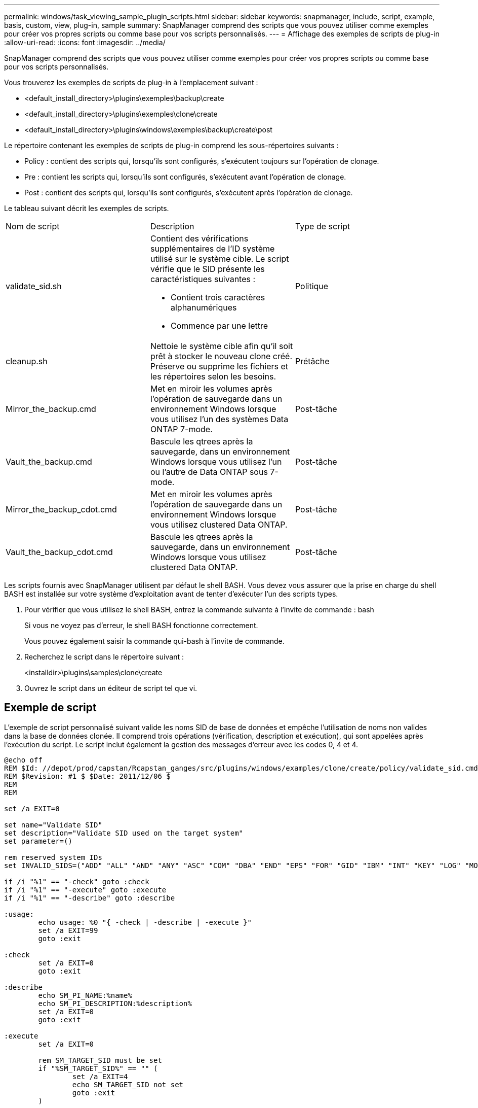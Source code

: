 ---
permalink: windows/task_viewing_sample_plugin_scripts.html 
sidebar: sidebar 
keywords: snapmanager, include, script, example, basis, custom, view, plug-in, sample 
summary: SnapManager comprend des scripts que vous pouvez utiliser comme exemples pour créer vos propres scripts ou comme base pour vos scripts personnalisés. 
---
= Affichage des exemples de scripts de plug-in
:allow-uri-read: 
:icons: font
:imagesdir: ../media/


[role="lead"]
SnapManager comprend des scripts que vous pouvez utiliser comme exemples pour créer vos propres scripts ou comme base pour vos scripts personnalisés.

Vous trouverez les exemples de scripts de plug-in à l'emplacement suivant :

* <default_install_directory>\plugins\exemples\backup\create
* <default_install_directory>\plugins\exemples\clone\create
* <default_install_directory>\plugins\windows\exemples\backup\create\post


Le répertoire contenant les exemples de scripts de plug-in comprend les sous-répertoires suivants :

* Policy : contient des scripts qui, lorsqu'ils sont configurés, s'exécutent toujours sur l'opération de clonage.
* Pre : contient les scripts qui, lorsqu'ils sont configurés, s'exécutent avant l'opération de clonage.
* Post : contient des scripts qui, lorsqu'ils sont configurés, s'exécutent après l'opération de clonage.


Le tableau suivant décrit les exemples de scripts.

|===


| Nom de script | Description | Type de script 


 a| 
validate_sid.sh
 a| 
Contient des vérifications supplémentaires de l'ID système utilisé sur le système cible. Le script vérifie que le SID présente les caractéristiques suivantes :

* Contient trois caractères alphanumériques
* Commence par une lettre

 a| 
Politique



 a| 
cleanup.sh
 a| 
Nettoie le système cible afin qu'il soit prêt à stocker le nouveau clone créé. Préserve ou supprime les fichiers et les répertoires selon les besoins.
 a| 
Prétâche



 a| 
Mirror_the_backup.cmd
 a| 
Met en miroir les volumes après l'opération de sauvegarde dans un environnement Windows lorsque vous utilisez l'un des systèmes Data ONTAP 7-mode.
 a| 
Post-tâche



 a| 
Vault_the_backup.cmd
 a| 
Bascule les qtrees après la sauvegarde, dans un environnement Windows lorsque vous utilisez l'un ou l'autre de Data ONTAP sous 7-mode.
 a| 
Post-tâche



 a| 
Mirror_the_backup_cdot.cmd
 a| 
Met en miroir les volumes après l'opération de sauvegarde dans un environnement Windows lorsque vous utilisez clustered Data ONTAP.
 a| 
Post-tâche



 a| 
Vault_the_backup_cdot.cmd
 a| 
Bascule les qtrees après la sauvegarde, dans un environnement Windows lorsque vous utilisez clustered Data ONTAP.
 a| 
Post-tâche

|===
Les scripts fournis avec SnapManager utilisent par défaut le shell BASH. Vous devez vous assurer que la prise en charge du shell BASH est installée sur votre système d'exploitation avant de tenter d'exécuter l'un des scripts types.

. Pour vérifier que vous utilisez le shell BASH, entrez la commande suivante à l'invite de commande : bash
+
Si vous ne voyez pas d'erreur, le shell BASH fonctionne correctement.

+
Vous pouvez également saisir la commande qui-bash à l'invite de commande.

. Recherchez le script dans le répertoire suivant :
+
<installdir>\plugins\samples\clone\create

. Ouvrez le script dans un éditeur de script tel que vi.




== Exemple de script

L'exemple de script personnalisé suivant valide les noms SID de base de données et empêche l'utilisation de noms non valides dans la base de données clonée. Il comprend trois opérations (vérification, description et exécution), qui sont appelées après l'exécution du script. Le script inclut également la gestion des messages d'erreur avec les codes 0, 4 et 4.

[listing]
----
@echo off
REM $Id: //depot/prod/capstan/Rcapstan_ganges/src/plugins/windows/examples/clone/create/policy/validate_sid.cmd#1 $
REM $Revision: #1 $ $Date: 2011/12/06 $
REM
REM

set /a EXIT=0

set name="Validate SID"
set description="Validate SID used on the target system"
set parameter=()

rem reserved system IDs
set INVALID_SIDS=("ADD" "ALL" "AND" "ANY" "ASC" "COM" "DBA" "END" "EPS" "FOR" "GID" "IBM" "INT" "KEY" "LOG" "MON" "NIX" "NOT" "OFF" "OMS" "RAW" "ROW" "SAP" "SET" "SGA" "SHG" "SID" "SQL" "SYS" "TMP" "UID" "USR" "VAR")

if /i "%1" == "-check" goto :check
if /i "%1" == "-execute" goto :execute
if /i "%1" == "-describe" goto :describe

:usage:
	echo usage: %0 "{ -check | -describe | -execute }"
	set /a EXIT=99
	goto :exit

:check
	set /a EXIT=0
	goto :exit

:describe
	echo SM_PI_NAME:%name%
	echo SM_PI_DESCRIPTION:%description%
	set /a EXIT=0
	goto :exit

:execute
	set /a EXIT=0

	rem SM_TARGET_SID must be set
	if "%SM_TARGET_SID%" == "" (
		set /a EXIT=4
		echo SM_TARGET_SID not set
		goto :exit
	)

	rem exactly three alphanumeric characters, with starting with a letter
	echo %SM_TARGET_SID% | findstr "\<[a-zA-Z][a-zA-Z0-9][a-zA-Z0-9]\>" >nul
	if %ERRORLEVEL% == 1 (
		set /a EXIT=4
		echo SID is defined as a 3 digit value starting with a letter. [%SM_TARGET_SID%] is not valid.
		goto :exit
	)

	rem not a SAP reserved SID
	echo %INVALID_SIDS% | findstr /i \"%SM_TARGET_SID%\" >nul
	if %ERRORLEVEL% == 0 (
		set /a EXIT=4
		echo SID [%SM_TARGET_SID%] is reserved by SAP
		goto :exit
	)

	goto :exit



:exit
	echo Command complete.
	exit /b %EXIT%
----